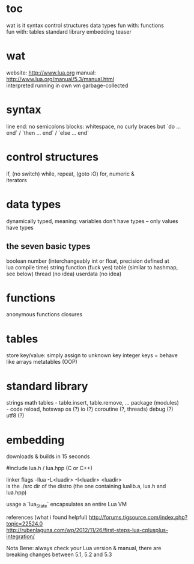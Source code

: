 #+STARTUP: indent
#+OPTIONS: preserve-breaks
#+HTML_HEAD: <style>p { white-space: pre-line; }</style>

* toc
wat is it
syntax
control structures
data types
fun with: functions
fun with: tables
standard library
embedding teaser

* wat
website: http://www.lua.org
manual: http://www.lua.org/manual/5.3/manual.html
interpreted
running in own vm
garbage-collected

* syntax
line end: no semicolons
blocks: whitespace, no curly braces but `do ... end` / `then ... end` / `else ... end`

* control structures
if, (no switch)
while, repeat,
(goto :O)
for, numeric & iterators


* data types
dynamically typed, meaning: variables don't have types – only values have types

** the seven basic types
boolean
number   (interchangeably int or float, precision defined at lua compile time)
string
function (fuck yes)
table    (similar to hashmap, see below)
thread   (no idea)
userdata (no idea)

* functions
anonymous functions
closures

* tables
store key/value: simply assign to unknown key
integer keys = behave like arrays
metatables (OOP)

* standard library
strings
math
tables - table.insert, table.remove, ...
package (modules) - code reload, hotswap
os (?)
io (?)
coroutine (?, threads)
debug (?)
utf8 (?)

* embedding
downloads & builds in 15 seconds

#include lua.h / lua.hpp (C or C++)

linker flags
-llua -L<luadir> -I<luadir>
<luadir> is the ./src dir of the distro
(the one containing lualib.a, lua.h and lua.hpp)

usage
a `lua_State` encapsulates an entire Lua VM

references (what i found helpful)
http://forums.tigsource.com/index.php?topic=22524.0
http://rubenlaguna.com/wp/2012/11/26/first-steps-lua-cplusplus-integration/

Nota Bene: always check your Lua version & manual, there are breaking changes between 5.1, 5.2 and 5.3
